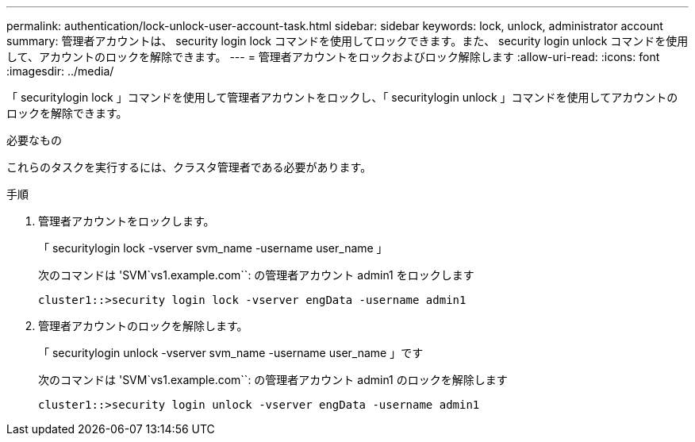 ---
permalink: authentication/lock-unlock-user-account-task.html 
sidebar: sidebar 
keywords: lock, unlock, administrator account 
summary: 管理者アカウントは、 security login lock コマンドを使用してロックできます。また、 security login unlock コマンドを使用して、アカウントのロックを解除できます。 
---
= 管理者アカウントをロックおよびロック解除します
:allow-uri-read: 
:icons: font
:imagesdir: ../media/


[role="lead"]
「 securitylogin lock 」コマンドを使用して管理者アカウントをロックし、「 securitylogin unlock 」コマンドを使用してアカウントのロックを解除できます。

.必要なもの
これらのタスクを実行するには、クラスタ管理者である必要があります。

.手順
. 管理者アカウントをロックします。
+
「 securitylogin lock -vserver svm_name -username user_name 」

+
次のコマンドは 'SVM`vs1.example.com``: の管理者アカウント admin1 をロックします

+
[listing]
----
cluster1::>security login lock -vserver engData -username admin1
----
. 管理者アカウントのロックを解除します。
+
「 securitylogin unlock -vserver svm_name -username user_name 」です

+
次のコマンドは 'SVM`vs1.example.com``: の管理者アカウント admin1 のロックを解除します

+
[listing]
----
cluster1::>security login unlock -vserver engData -username admin1
----

